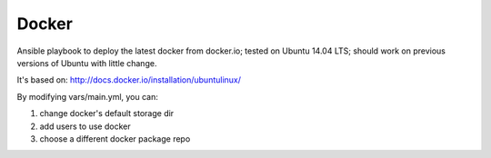 Docker
=======

Ansible playbook to deploy the latest docker from docker.io; tested on Ubuntu 14.04 LTS; should work on previous versions of Ubuntu with little change.

It's based on: http://docs.docker.io/installation/ubuntulinux/

By modifying vars/main.yml, you can:

#. change docker's default storage dir
#. add users to use docker
#. choose a different docker package repo
